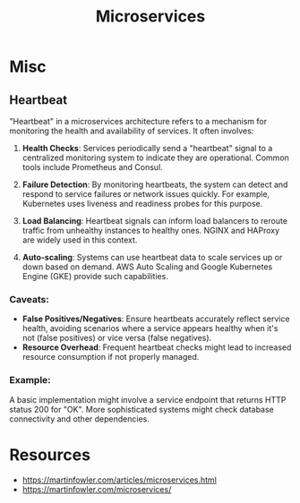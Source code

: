 :PROPERTIES:
:ID:       54978664-78a5-4c2c-ae33-c4e6a14d6bb0
:END:
#+title: Microservices
#+filetags: :compute:arch:

* Misc
** Heartbeat

"Heartbeat" in a microservices architecture refers to a mechanism for monitoring the health and availability of services. It often involves:

1. *Health Checks*: Services periodically send a "heartbeat" signal to a centralized monitoring system to indicate they are operational. Common tools include Prometheus and Consul.

2. *Failure Detection*: By monitoring heartbeats, the system can detect and respond to service failures or network issues quickly. For example, Kubernetes uses liveness and readiness probes for this purpose.

3. *Load Balancing*: Heartbeat signals can inform load balancers to reroute traffic from unhealthy instances to healthy ones. NGINX and HAProxy are widely used in this context.

4. *Auto-scaling*: Systems can use heartbeat data to scale services up or down based on demand. AWS Auto Scaling and Google Kubernetes Engine (GKE) provide such capabilities.

*** *Caveats*:
- *False Positives/Negatives*: Ensure heartbeats accurately reflect service health, avoiding scenarios where a service appears healthy when it's not (false positives) or vice versa (false negatives).
- *Resource Overhead*: Frequent heartbeat checks might lead to increased resource consumption if not properly managed.

*** *Example*:
A basic implementation might involve a service endpoint that returns HTTP status 200 for "OK". More sophisticated systems might check database connectivity and other dependencies.

* Resources
 - https://martinfowler.com/articles/microservices.html
 - https://martinfowler.com/microservices/
